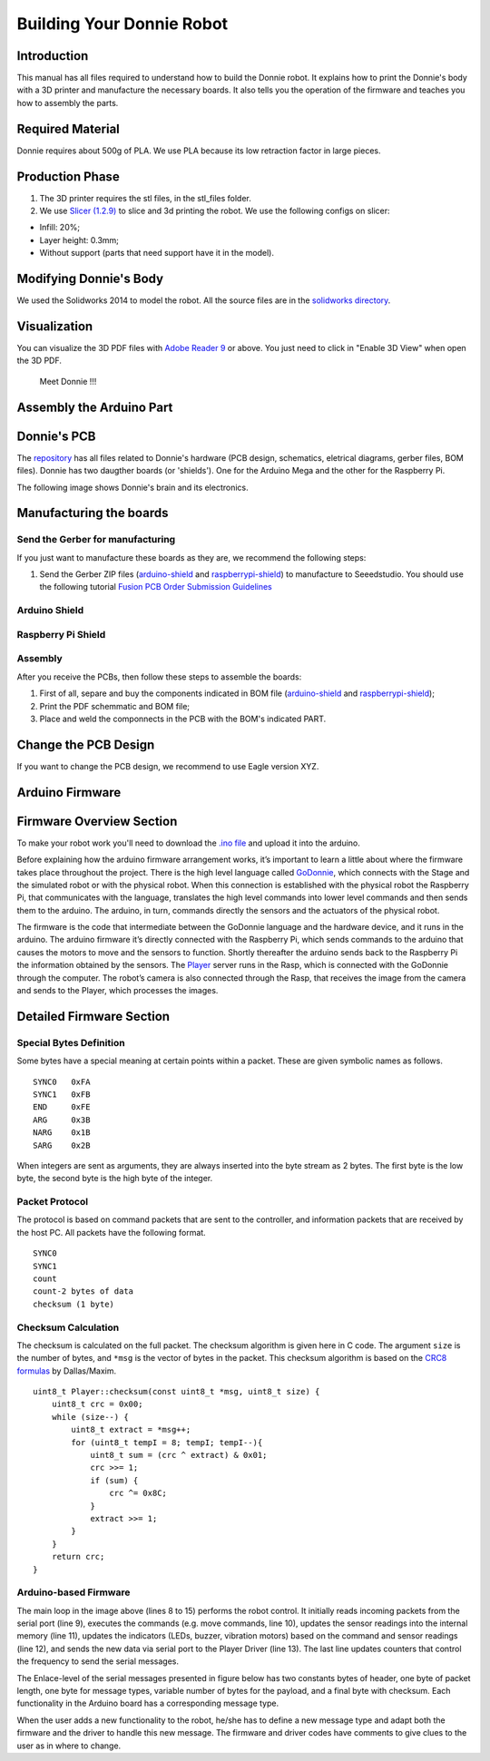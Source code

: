 .. _arduino:

===============
Building Your Donnie Robot 
===============

Introduction
-------------

This manual has all files required to understand how to build the Donnie robot. 
It explains how to print the Donnie's body with a 3D printer and manufacture the 
necessary boards. It also tells you the operation of the firmware and teaches you 
how to assembly the parts.

Required Material
-----------------

Donnie requires about 500g of PLA. We use PLA because its low retraction
factor in large pieces.

Production Phase
----------------

1. The 3D printer requires the stl files, in the stl\_files folder.
2. We use `Slicer (1.2.9) <http://slic3r.org/>`__ to slice and 3d
   printing the robot. We use the following configs on slicer:

-  Infill: 20%;
-  Layer height: 0.3mm;
-  Without support (parts that need support have it in the model).

Modifying Donnie's Body
-----------------------

We used the Solidworks 2014 to model the robot. All the source files are
in the `solidworks directory <https://github.com/lsa-pucrs/donnie-assistive-robot-3d/tree/master/solidworks>`__.

Visualization
-------------

You can visualize the 3D PDF files with `Adobe Reader
9 <http://www.adobe.com/>`__ or above. You just need to click in "Enable
3D View" when open the 3D PDF.

.. figure:: screenshot.png
   :alt: Meet Donnie !!!

   Meet Donnie !!!


Assembly the Arduino Part
-------------
Donnie's PCB
------------

The `repository <https://github.com/lsa-pucrs/donnie-assistive-robot-hw>`__ 
has all files related to Donnie's hardware (PCB design,
schematics, eletrical diagrams, gerber files, BOM files). Donnie has two
daugther boards (or 'shields'). One for the Arduino Mega and the other for 
the Raspberry Pi.

| The following image shows Donnie's brain and its electronics.
| |Meet Donnie Brain!!!|

Manufacturing the boards
------------------------

Send the Gerber for manufacturing
~~~~~~~~~~~~~~~~~~~~~~~~~~~~~~~~~

If you just want to manufacture these boards as they are, we recommend
the following steps:

1. Send the Gerber ZIP files
   (`arduino-shield <https://github.com/lsa-pucrs/donnie-assistive-robot-hw/blob/master/ard-shield/gerbers/ard_shield-160322-gerbers.zip>`__
   and
   `raspberrypi-shield <https://github.com/lsa-pucrs/donnie-assistive-robot-hw/blob/master/rasp-shield/gerber_files/rasp_shield-gerber_files-160118.zip>`__)
   to manufacture to Seeedstudio. You should use the following tutorial
   `Fusion PCB Order Submission
   Guidelines <http://support.seeedstudio.com/knowledgebase/articles/422482-fusion-pcb-order-submission-guidelines>`__

Arduino Shield
~~~~~~~~~~~~~

.. image:: ArduinoShield.jpg

Raspberry Pi Shield
~~~~~~~~~~~
.. image:: RaspShield.jpg

Assembly
~~~~~~~~

After you receive the PCBs, then follow these steps to assemble the
boards:

1. First of all, separe and buy the components indicated in BOM file
   (`arduino-shield <https://github.com/lsa-pucrs/donnie-assistive-robot-hw/blob/master/ard-shield/BOM.txt>`__ and
   `raspberrypi-shield <https://github.com/lsa-pucrs/donnie-assistive-robot-hw/blob/master/rasp-shield/BOM.txt>`__);
2. Print the PDF schemmatic and BOM file;
3. Place and weld the componnects in the PCB with the BOM's indicated
   PART.

Change the PCB Design
---------------------

If you want to change the PCB design, we recommend to use Eagle version
XYZ.

.. |Meet Donnie Brain!!!| image:: donnie-elet3.png


Arduino Firmware
-----------------

Firmware Overview Section
--------------------------

To make your robot work you'll need to download the `.ino file <https://github.com/lsa-pucrs/donnie-assistive-robot-sw/blob/devel/firmware/donnie/firmware/firmware.ino>`__ 
and upload it into the arduino. 

Before explaining how the arduino firmware arrangement works,
it’s important to learn a little about where the firmware takes 
place throughout the project.
There is the high level language called 
`GoDonnie <https://donnie-user-manual.readthedocs.io/en/stable/docs/godonnie/index.html>`__,
which connects with the Stage and the simulated robot or with the physical robot. 
When this connection is established with the physical robot the Raspberry Pi, 
that communicates with the language, translates the high level commands 
into lower level commands and then sends them to the arduino. The arduino, 
in turn, commands directly the sensors and the actuators of the physical robot.


.. image:: firmware.png


The firmware is the code that intermediate between the GoDonnie 
language and the hardware device, and it runs in the arduino.
The arduino firmware it’s directly connected with the Raspberry Pi, 
which sends commands to the arduino that causes the motors to move 
and the sensors to function. Shortly thereafter the arduino sends back 
to the Raspberry Pi the information obtained by the sensors. The 
`Player <https://playerstage-manual.readthedocs.io/en/latest/>`__
server runs in the Rasp, which is connected with the GoDonnie 
through the computer. The robot’s camera is also connected through 
the Rasp, that receives the image from the camera and sends to the 
Player, which processes the images.


Detailed Firmware Section
-------------------------

Special Bytes Definition
~~~~~~~~~~~~~~~~~~~~~~~~~

Some bytes have a special meaning at certain points within a packet. 
These are given symbolic names as follows.

::

    SYNC0   0xFA
    SYNC1   0xFB
    END     0xFE
    ARG     0x3B
    NARG    0x1B
    SARG    0x2B

When integers are sent as arguments, they are always inserted into the byte
stream as 2 bytes. The first byte is the low byte, the second byte is the high
byte of the integer.


Packet Protocol
~~~~~~~~~~~~~~~~

The protocol is based on command packets that are sent to the controller,
and information packets that are received by the host PC. All packets have
the following format.

::

    SYNC0
    SYNC1
    count
    count-2 bytes of data
    checksum (1 byte)


Checksum Calculation
~~~~~~~~~~~~~~~~~~~~~

The checksum is calculated on the full packet. The checksum algorithm is given here
in C code. The argument ``size`` is the number of bytes, and ``*msg`` is the vector
of bytes in the packet. This checksum algorithm is based on the `CRC8 formulas <http://www.leonardomiliani.com/en/2013/un-semplice-crc8-per-arduino/>`_
by Dallas/Maxim.

::
    
    uint8_t Player::checksum(const uint8_t *msg, uint8_t size) {
        uint8_t crc = 0x00;
        while (size--) {
            uint8_t extract = *msg++;
            for (uint8_t tempI = 8; tempI; tempI--){
                uint8_t sum = (crc ^ extract) & 0x01;
                crc >>= 1;
                if (sum) {
                    crc ^= 0x8C;
                }
                extract >>= 1;
            }
        }
        return crc;
    }

Arduino-based Firmware
~~~~~~~~~~~~~~~~~~~~~~

.. image:: code.png


The main loop in the image above (lines 8 to 15) performs the robot control. It 
initially reads incoming packets from the serial port (line 9), executes the 
commands (e.g. move commands, line 10), updates the sensor readings into the 
internal memory (line 11), updates the indicators (LEDs, buzzer, vibration motors) 
based on the command and sensor readings (line 12), and sends the new data via 
serial port to the Player Driver (line 13). The last line updates counters that 
control the frequency to send the serial messages.


The Enlace-level of the serial messages presented in figure below has two 
constants bytes of header, one byte of packet length, one byte for message 
types, variable number of bytes for the payload, and a final byte with checksum. 
Each functionality in the Arduino board has a corresponding message type. 


.. image:: package.png


When the user adds a new functionality to the robot, he/she has to define a 
new message type and adapt both the firmware and the driver to handle this 
new message. The firmware and driver codes have comments to give clues to 
the user as in where to change.


